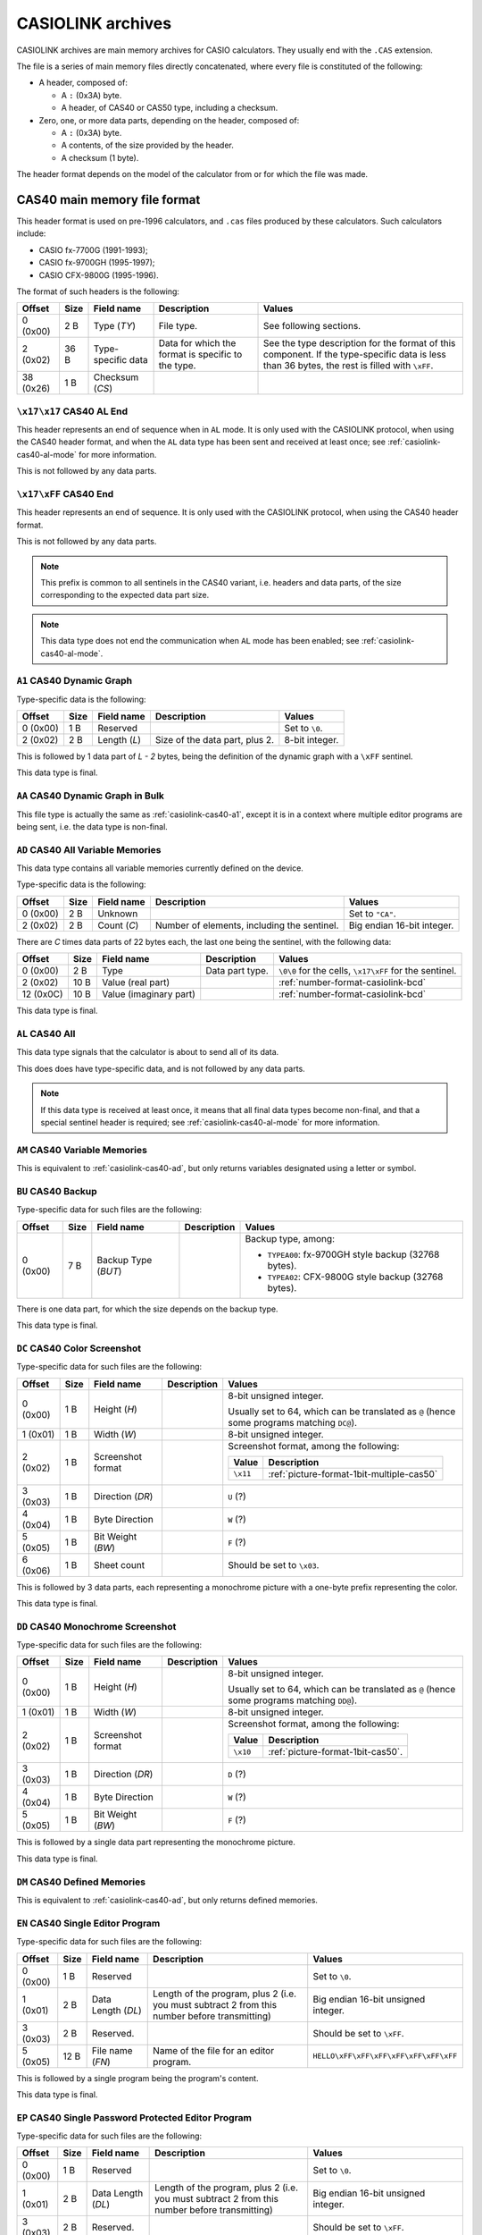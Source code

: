 .. _file-format-casiolink:

CASIOLINK archives
==================

CASIOLINK archives are main memory archives for CASIO calculators. They usually
end with the ``.CAS`` extension.

The file is a series of main memory files directly concatenated, where every
file is constituted of the following:

* A header, composed of:

  * A ``:`` (0x3A) byte.
  * A header, of CAS40 or CAS50 type, including a checksum.
* Zero, one, or more data parts, depending on the header, composed of:

  * A ``:`` (0x3A) byte.
  * A contents, of the size provided by the header.
  * A checksum (1 byte).

The header format depends on the model of the calculator from or for which
the file was made.

.. _casiolink-cas40:

CAS40 main memory file format
-----------------------------

This header format is used on pre-1996 calculators, and ``.cas`` files produced
by these calculators. Such calculators include:

* CASIO fx-7700G (1991-1993);
* CASIO fx-9700GH (1995-1997);
* CASIO CFX-9800G (1995-1996).

The format of such headers is the following:

.. list-table::
    :header-rows: 1

    * - Offset
      - Size
      - Field name
      - Description
      - Values
    * - 0 (0x00)
      - 2 B
      - Type (*TY*)
      - File type.
      - See following sections.
    * - 2 (0x02)
      - 36 B
      - Type-specific data
      - Data for which the format is specific to the type.
      - See the type description for the format of this component.
        If the type-specific data is less than 36 bytes, the rest is filled
        with ``\xFF``.
    * - 38 (0x26)
      - 1 B
      - Checksum (*CS*)
      -
      -

.. _casiolink-cas40-al-end:

``\x17\x17`` CAS40 AL End
~~~~~~~~~~~~~~~~~~~~~~~~~

This header represents an end of sequence when in ``AL`` mode. It is only
used with the CASIOLINK protocol, when using the CAS40 header format, and
when the ``AL`` data type has been sent and received at least once;
see :ref:`casiolink-cas40-al-mode` for more information.

This is not followed by any data parts.

.. _casiolink-cas40-end:

``\x17\xFF`` CAS40 End
~~~~~~~~~~~~~~~~~~~~~~

This header represents an end of sequence. It is only used with the CASIOLINK
protocol, when using the CAS40 header format.

This is not followed by any data parts.

.. note::

    This prefix is common to all sentinels in the CAS40 variant, i.e.
    headers and data parts, of the size corresponding to the expected
    data part size.

.. note::

    This data type does not end the communication when ``AL`` mode has been
    enabled; see :ref:`casiolink-cas40-al-mode`.

.. _casiolink-cas40-a1:

``A1`` CAS40 Dynamic Graph
~~~~~~~~~~~~~~~~~~~~~~~~~~

Type-specific data is the following:

.. list-table::
    :header-rows: 1

    * - Offset
      - Size
      - Field name
      - Description
      - Values
    * - 0 (0x00)
      - 1 B
      - Reserved
      -
      - Set to ``\0``.
    * - 2 (0x02)
      - 2 B
      - Length (*L*)
      - Size of the data part, plus 2.
      - 8-bit integer.

This is followed by 1 data part of *L - 2* bytes, being the definition of the
dynamic graph with a ``\xFF`` sentinel.

This data type is final.

.. _casiolink-cas40-aa:

``AA`` CAS40 Dynamic Graph in Bulk
~~~~~~~~~~~~~~~~~~~~~~~~~~~~~~~~~~

This file type is actually the same as :ref:`casiolink-cas40-a1`, except
it is in a context where multiple editor programs are being sent, i.e.
the data type is non-final.

.. _casiolink-cas40-ad:

``AD`` CAS40 All Variable Memories
~~~~~~~~~~~~~~~~~~~~~~~~~~~~~~~~~~

This data type contains all variable memories currently defined on the
device.

Type-specific data is the following:

.. list-table::
    :header-rows: 1

    * - Offset
      - Size
      - Field name
      - Description
      - Values
    * - 0 (0x00)
      - 2 B
      - Unknown
      -
      - Set to ``"CA"``.
    * - 2 (0x02)
      - 2 B
      - Count (*C*)
      - Number of elements, including the sentinel.
      - Big endian 16-bit integer.

There are *C* times data parts of 22 bytes each, the last one being
the sentinel, with the following data:

.. list-table::
    :header-rows: 1

    * - Offset
      - Size
      - Field name
      - Description
      - Values
    * - 0 (0x00)
      - 2 B
      - Type
      - Data part type.
      - ``\0\0`` for the cells, ``\x17\xFF`` for the sentinel.
    * - 2 (0x02)
      - 10 B
      - Value (real part)
      -
      - :ref:`number-format-casiolink-bcd`
    * - 12 (0x0C)
      - 10 B
      - Value (imaginary part)
      -
      - :ref:`number-format-casiolink-bcd`

This data type is final.

.. _casiolink-cas40-al:

``AL`` CAS40 All
~~~~~~~~~~~~~~~~

This data type signals that the calculator is about to send all of its data.

This does does have type-specific data, and is not followed by any data parts.

.. note::

    If this data type is received at least once, it means that all final
    data types become non-final, and that a special sentinel header is
    required; see :ref:`casiolink-cas40-al-mode` for more information.

.. _casiolink-cas40-am:

``AM`` CAS40 Variable Memories
~~~~~~~~~~~~~~~~~~~~~~~~~~~~~~

This is equivalent to :ref:`casiolink-cas40-ad`, but only returns variables
designated using a letter or symbol.

.. _casiolink-cas40-bu:

``BU`` CAS40 Backup
~~~~~~~~~~~~~~~~~~~

Type-specific data for such files are the following:

.. list-table::
    :header-rows: 1

    * - Offset
      - Size
      - Field name
      - Description
      - Values
    * - 0 (0x00)
      - 7 B
      - Backup Type (*BUT*)
      -
      - Backup type, among:

        * ``TYPEA00``: fx-9700GH style backup (32768 bytes).
        * ``TYPEA02``: CFX-9800G style backup (32768 bytes).

There is one data part, for which the size depends on the backup type.

This data type is final.

.. _casiolink-cas40-dc:

``DC`` CAS40 Color Screenshot
~~~~~~~~~~~~~~~~~~~~~~~~~~~~~

Type-specific data for such files are the following:

.. list-table::
    :header-rows: 1

    * - Offset
      - Size
      - Field name
      - Description
      - Values
    * - 0 (0x00)
      - 1 B
      - Height (*H*)
      -
      - 8-bit unsigned integer.

        Usually set to 64, which can be translated as ``@`` (hence some
        programs matching ``DC@``).
    * - 1 (0x01)
      - 1 B
      - Width (*W*)
      -
      - 8-bit unsigned integer.
    * - 2 (0x02)
      - 1 B
      - Screenshot format
      -
      - Screenshot format, among the following:

        .. list-table::
            :header-rows: 1

            * - Value
              - Description
            * - ``\x11``
              - :ref:`picture-format-1bit-multiple-cas50`
    * - 3 (0x03)
      - 1 B
      - Direction (*DR*)
      -
      - ``U`` (?)
    * - 4 (0x04)
      - 1 B
      - Byte Direction
      -
      - ``W`` (?)
    * - 5 (0x05)
      - 1 B
      - Bit Weight (*BW*)
      -
      - ``F`` (?)
    * - 6 (0x06)
      - 1 B
      - Sheet count
      -
      - Should be set to ``\x03``.

.. todo:: Document the role of the different fields here!

This is followed by 3 data parts, each representing a monochrome picture with
a one-byte prefix representing the color.

This data type is final.

.. _casiolink-cas40-dd:

``DD`` CAS40 Monochrome Screenshot
~~~~~~~~~~~~~~~~~~~~~~~~~~~~~~~~~~

Type-specific data for such files are the following:

.. list-table::
    :header-rows: 1

    * - Offset
      - Size
      - Field name
      - Description
      - Values
    * - 0 (0x00)
      - 1 B
      - Height (*H*)
      -
      - 8-bit unsigned integer.

        Usually set to 64, which can be translated as ``@`` (hence some
        programs matching ``DD@``).
    * - 1 (0x01)
      - 1 B
      - Width (*W*)
      -
      - 8-bit unsigned integer.
    * - 2 (0x02)
      - 1 B
      - Screenshot format
      -
      - Screenshot format, among the following:

        .. list-table::
            :header-rows: 1

            * - Value
              - Description
            * - ``\x10``
              - :ref:`picture-format-1bit-cas50`.
    * - 3 (0x03)
      - 1 B
      - Direction (*DR*)
      -
      - ``D`` (?)
    * - 4 (0x04)
      - 1 B
      - Byte Direction
      -
      - ``W`` (?)
    * - 5 (0x05)
      - 1 B
      - Bit Weight (*BW*)
      -
      - ``F`` (?)

.. todo:: Document the role of the different fields here!

This is followed by a single data part representing the monochrome picture.

This data type is final.

.. _casiolink-cas40-dm:

``DM`` CAS40 Defined Memories
~~~~~~~~~~~~~~~~~~~~~~~~~~~~~

This is equivalent to :ref:`casiolink-cas40-ad`, but only returns defined
memories.

.. _casiolink-cas40-en:

``EN`` CAS40 Single Editor Program
~~~~~~~~~~~~~~~~~~~~~~~~~~~~~~~~~~

Type-specific data for such files are the following:

.. list-table::
    :header-rows: 1

    * - Offset
      - Size
      - Field name
      - Description
      - Values
    * - 0 (0x00)
      - 1 B
      - Reserved
      -
      - Set to ``\0``.
    * - 1 (0x01)
      - 2 B
      - Data Length (*DL*)
      - Length of the program, plus 2 (i.e. you must subtract 2 from this
        number before transmitting)
      - Big endian 16-bit unsigned integer.
    * - 3 (0x03)
      - 2 B
      - Reserved.
      -
      - Should be set to ``\xFF``.
    * - 5 (0x05)
      - 12 B
      - File name (*FN*)
      - Name of the file for an editor program.
      - ``HELLO\xFF\xFF\xFF\xFF\xFF\xFF\xFF``

This is followed by a single program being the program's content.

This data type is final.

.. _casiolink-cas40-ep:

``EP`` CAS40 Single Password Protected Editor Program
~~~~~~~~~~~~~~~~~~~~~~~~~~~~~~~~~~~~~~~~~~~~~~~~~~~~~

Type-specific data for such files are the following:

.. list-table::
    :header-rows: 1

    * - Offset
      - Size
      - Field name
      - Description
      - Values
    * - 0 (0x00)
      - 1 B
      - Reserved
      -
      - Set to ``\0``.
    * - 1 (0x01)
      - 2 B
      - Data Length (*DL*)
      - Length of the program, plus 2 (i.e. you must subtract 2 from this
        number before transmitting)
      - Big endian 16-bit unsigned integer.
    * - 3 (0x03)
      - 2 B
      - Reserved.
      -
      - Should be set to ``\xFF``.
    * - 5 (0x05)
      - 12 B
      - File name (*FN*)
      - Name of the file for an editor program.
      - ``HELLO\xFF\xFF\xFF\xFF\xFF\xFF\xFF``
    * - 17 (0x11)
      - 12 B
      - File password (*FP*)
      - Password of the file for an editor program.
      - ``WORLD\xFF\xFF\xFF\xFF\xFF\xFF\xFF``

This is followed by a single program being the program's content.

This data type is final.

.. _casiolink-cas40-f1:

``F1`` CAS40 Single Function
~~~~~~~~~~~~~~~~~~~~~~~~~~~~

Type-specific data is the following:

.. list-table::
    :header-rows: 1

    * - Offset
      - Size
      - Field name
      - Description
      - Values
    * - 0 (0x00)
      - 1 B
      - Reserved
      -
      - Set to ``\0``.
    * - 1 (0x01)
      - 2 B
      - Data Length (*DL*)
      - Length of the program, plus 2 (i.e. you must subtract 2 from this
        number before transmitting)
      - Big endian 16-bit unsigned integer.
    * - 3 (0x03)
      - 2 B
      - Reserved.
      -
      - Should be set to ``\0``.

This is followed by a single data part being the program's content.

This data type is final.

.. _casiolink-cas40-f6:

``F6`` CAS40 Multiple Functions
~~~~~~~~~~~~~~~~~~~~~~~~~~~~~~~

Type-specific data is the following:

.. list-table::
    :header-rows: 1

    * - Offset
      - Size
      - Field name
      - Description
      - Values
    * - 0 (0x00)
      - 1 B
      - Reserved
      -
      - Set to ``\0``.
    * - 1 (0x01)
      - 2 B
      - Data Length (*DL*)
      - Length of the program, plus 2 (i.e. you must subtract 2 from this
        number before transmitting)
      - Big endian 16-bit unsigned integer.
    * - 3 (0x03)
      - 2 B
      - Reserved.
      -
      - Should be set to ``\0``.
    * - 5 (0x05)
      - 2 B
      - Function 1 Length (*FL1*)
      -
      - Big endian 16-bit length of the function 1 definition.
    * - 7 (0x07)
      - 2 B
      - Function 2 Length (*FL2*)
      -
      - Big endian 16-bit length of the function 2 definition.
    * - 9 (0x09)
      - 2 B
      - Function 3 Length (*FL3*)
      -
      - Big endian 16-bit length of the function 3 definition.
    * - 11 (0x0B)
      - 2 B
      - Function 4 Length (*FL4*)
      -
      - Big endian 16-bit length of the function 4 definition.
    * - 13 (0x0D)
      - 2 B
      - Function 5 Length (*FL5*)
      -
      - Big endian 16-bit length of the function 5 definition.
    * - 15 (0x0F)
      - 2 B
      - Function 6 Length (*FL6*)
      -
      - Big endian 16-bit length of the function 6 definition.

This is followed by a single data part with the contents of all of the
functions.

This data type is final.

.. _casiolink-cas40-fn:

``FN`` CAS40 Single Editor Program in Bulk
~~~~~~~~~~~~~~~~~~~~~~~~~~~~~~~~~~~~~~~~~~

This file type is actually the same as :ref:`casiolink-cas40-en`, except
it is in a context where multiple editor programs are being sent, i.e.
the data is non-final.

.. _casiolink-cas40-fp:

``FP`` CAS40 Single Password Protected Editor Program in Bulk
~~~~~~~~~~~~~~~~~~~~~~~~~~~~~~~~~~~~~~~~~~~~~~~~~~~~~~~~~~~~~

This file type is actually the same as :ref:`casiolink-cas40-ep`, except
it is in a context where multiple editor programs are being sent, i.e.
the data is non-final.

.. _casiolink-cas40-g1:

``G1`` CAS40 Graph Function
~~~~~~~~~~~~~~~~~~~~~~~~~~~

Type-specific data is the following:

.. list-table::
    :header-rows: 1

    * - Offset
      - Size
      - Field name
      - Description
      - Values
    * - 0 (0x00)
      - 1 B
      - Reserved
      -
      - Set to ``\0``.
    * - 1 (0x01)
      - 2 B
      - Length (*L*)
      - Length of the contents, plus two.
      - Big-endian 16-bit integer.
    * - 3 (0x03)
      - 2 B
      - Unknown
      -
      - Set to ``\0`` by default.
    * - 5 (0x05)
      - 2 B
      - Type (*T*)
      -
      - Big-endian 16-bit integer, for which the values are:

        .. list-table::
            :header-rows: 1

            * - Value
              - Description
            * - ``0x0000``
              - Unset
            * - ``0x0100``
              - Rect (``Y=...X``)
            * - ``0x0102``
              - Pol (``r=...θ``), with optional ``0xF6`` (``,``) separator.
            * - ``0x0103``
              - Parm (``Xt=...T``)
            * - ``0x0104``
              - Ineq (``Y>...X``)
            * - ``0x0105``
              - Ineq (``Y<...X``)
            * - ``0x0106``
              - Ineq (``Y≥...X``)
            * - ``0x0107``
              - Ineq (``Y≤...X``)

There is exactly 1 data part of *L* - 2 bytes, containing the source of
the Graph Function.

This data type is final.

.. _casiolink-cas40-ga:

``GA`` CAS40 Graph Function in Bulk
~~~~~~~~~~~~~~~~~~~~~~~~~~~~~~~~~~~

This file type is actually the same as :ref:`casiolink-cas40-g1`, except
it is in a context where multiple graph functions are being sent, i.e.
the data is non-final.

.. _casiolink-cas40-gf:

``GF`` CAS40 Factor
~~~~~~~~~~~~~~~~~~~

Type-specific data is the following:

.. list-table::
    :header-rows: 1

    * - Offset
      - Size
      - Field name
      - Description
      - Values
    * - 0 (0x00)
      - 2 B
      - Unknown
      -
      - Set to ``"RA"``.
    * - 2 (0x02)
      - 2 B
      - Unknown
      -
      - Set to ``\x00\x02``.

There is exactly 1 data part of 22 bytes, of the following format:

.. list-table::
    :header-rows: 1

    * - Offset
      - Size
      - Field name
      - Description
      - Values
    * - 0 (0x00)
      - 2 B
      - Reserved
      -
      - Set to ``\0``.
    * - 2 (0x02)
      - 10 B
      - Xfact
      -
      - :ref:`number-format-casiolink-bcd`
    * - 12 (0x0C)
      - 10 B
      - Yfact
      -
      - :ref:`number-format-casiolink-bcd`

This data type is final.

.. _casiolink-cas40-gr:

``GR`` CAS40 Range
~~~~~~~~~~~~~~~~~~

Type-specific data is the following:

.. list-table::
    :header-rows: 1

    * - Offset
      - Size
      - Field name
      - Description
      - Values
    * - 0 (0x00)
      - 2 B
      - Unknown
      -
      - Set to ``"RA"``.
    * - 2 (0x02)
      - 2 B
      - Unknown
      -
      - Set to ``\x00\x09``.

There is exactly 1 data part of 92 bytes, of the following format:

.. list-table::
    :header-rows: 1

    * - Offset
      - Size
      - Field name
      - Description
      - Values
    * - 0 (0x00)
      - 2 B
      - Reserved
      -
      - Set to ``\0``.
    * - 2 (0x02)
      - 10 B
      - Xmin
      -
      - :ref:`number-format-casiolink-bcd`
    * - 12 (0x0C)
      - 10 B
      - Xmax
      -
      - :ref:`number-format-casiolink-bcd`
    * - 22 (0x16)
      - 10 B
      - Xscale
      -
      - :ref:`number-format-casiolink-bcd`
    * - 32 (0x20)
      - 10 B
      - Ymin
      -
      - :ref:`number-format-casiolink-bcd`
    * - 42 (0x2A)
      - 10 B
      - Ymax
      -
      - :ref:`number-format-casiolink-bcd`
    * - 52 (0x34)
      - 10 B
      - Yscale
      -
      - :ref:`number-format-casiolink-bcd`
    * - 62 (0x3E)
      - 10 B
      - Tmin, θmin
      -
      - :ref:`number-format-casiolink-bcd`
    * - 72 (0x48)
      - 10 B
      - Tmax, θmax
      -
      - :ref:`number-format-casiolink-bcd`
    * - 82 (0x52)
      - 10 B
      - Tpitch, θpitch
      -
      - :ref:`number-format-casiolink-bcd`

This data type is final.

.. _casiolink-cas40-gt:

``GT`` CAS40 Function Table
~~~~~~~~~~~~~~~~~~~~~~~~~~~

Type-specific data is the following:

.. list-table::
    :header-rows: 1

    * - Offset
      - Size
      - Field name
      - Description
      - Values
    * - 0 (0x00)
      - 2 B
      - Reserved
      -
      - Set to ``"RA"``.
    * - 2 (0x02)
      - 2 B
      - Length (*L*)
      - Length of the function definition, plus two.
      - Big endian 16-bit integer.
    * - 4 (0x04)
      - 2 B
      - Count (*C*)
      -
      - Big endian 16-bit integer.
    * - 6 (0x06)
      - 2 B
      - Unknown
      -
      - Set to ``\0\0``.

There is *C* + 2 data parts, where:

* The first data part is the source function from which the table is
  computed, which is *L - 2* bytes long and includes a sentinel (``\xFF``).
* The second data part are the table properties, which are 32 bytes long.
  They have the following format:

  .. list-table::
      :header-rows: 1

      * - Offset
        - Size
        - Field name
        - Description
        - Values
      * - 0 (0x00)
        - 2 B
        - Reserved
        -
        - Set to ``\0\0``.
      * - 2 (0x02)
        - 10 B
        - Start
        -
        - :ref:`number-format-casiolink-bcd`
      * - 12 (0x0C)
        - 10 B
        - End
        -
        - :ref:`number-format-casiolink-bcd`
      * - 22 (0x16)
        - 10 B
        - Pitch
        -
        - :ref:`number-format-casiolink-bcd`

* The next *C* data parts are the cells, which are 22 bytes long.
  They have the following format:

  .. list-table::
      :header-rows: 1

      * - Offset
        - Size
        - Field name
        - Description
        - Values
      * - 0 (0x00)
        - 2 B
        - Reserved
        -
        - Set to ``\0\0``.
      * - 2 (0x02)
        - 10 B
        - X
        -
        - :ref:`number-format-casiolink-bcd`
      * - 12 (0x0C)
        - 10 B
        - Y
        -
        - :ref:`number-format-casiolink-bcd`

This data type is final.

.. _casiolink-cas40-m1:

``M1`` CAS40 Single Matrix
~~~~~~~~~~~~~~~~~~~~~~~~~~

Type-specific data is the following:

.. list-table::
    :header-rows: 1

    * - Offset
      - Size
      - Field name
      - Description
      - Values
    * - 0 (0x00)
      - 2 B
      - Reserved
      -
      - Set to ``"RA"``.
    * - 2 (0x02)
      - 1 B
      - Width (*W*)
      -
      - Width of the matrix.
    * - 3 (0x03)
      - 1 B
      - Height (*H*)
      -
      - Height of the matrix.

There are *W* times *H* + 1 data parts of 14 bytes each, the last one being
the sentinel, with the following data:

.. list-table::
    :header-rows: 1

    * - Offset
      - Size
      - Field name
      - Description
      - Values
    * - 0 (0x00)
      - 2 B
      - Type
      - Data part type.
      - ``\0\0`` for the cells, ``\x17\xFF`` for the sentinel.
    * - 2 (0x02)
      - 1 B
      - X coordinate (*X*)
      - Horizontal coordinate of the cell, starting at 1.
      - 8-bit integer.
    * - 3 (0x03)
      - 1 B
      - Y coordinate (*Y*)
      - Vertical coordinate of the cell, starting at 1.
      - 8-bit integer.
    * - 4 (0x04)
      - 10 B
      - Value (*V*)
      - Value contained by the cell.
      - :ref:`number-format-casiolink-bcd`

This data type is final.

.. _casiolink-cas40-ma:

``MA`` CAS40 Single Matrix in Bulk
~~~~~~~~~~~~~~~~~~~~~~~~~~~~~~~~~~

Equivalent to :ref:`casiolink-cas40-m1`, except:

* There are *W* times *H* data parts instead of *W* times *H*, as the
  sentinel is not present;
* The data type is not final.

.. _casiolink-cas40-p1:

``P1`` CAS40 Single Numbered Program
~~~~~~~~~~~~~~~~~~~~~~~~~~~~~~~~~~~~

Type-specific data for such files are the following:

.. list-table::
    :header-rows: 1

    * - Offset
      - Size
      - Field name
      - Description
      - Values
    * - 0 (0x00)
      - 1 B
      - Reserved.
      -
      - Should be set to ``\0``.
    * - 1 (0x01)
      - 2 B
      - Data Length (*DL*)
      - Length of the program, plus 2 (i.e. you must subtract 2 from this
        number before transmitting)
      - Big endian 16-bit unsigned integer.
    * - 3 (0x03)
      - 1 B
      - Program Type (*PT*)
      - Type of the program.
      - One of the following:

        .. list-table::
            :header-rows: 1

            * - Value
              - Type
            * - ``0x02``
              - Store-Stats Data
            * - ``0x04``
              - Matrix
            * - ``0x10``
              - Standard Deviation
            * - ``0x20``
              - Linear Regression
            * - ``0x40``
              - Base-n
            * - ``0x80``
              - Draw stats graph
    * - 4 (0x04)
      - 1 B
      - Reserved.
      -
      - Should be set to ``\0``.

This is followed by a single data part containing the program's content.

This data type is final.

.. _casiolink-cas40-pd:

``PD`` CAS40 Polynomial Equation
~~~~~~~~~~~~~~~~~~~~~~~~~~~~~~~~

Type-specific data is the following:

.. list-table::
    :header-rows: 1

    * - Offset
      - Size
      - Field name
      - Description
      - Values
    * - 0 (0x00)
      - 2 B
      - Reserved
      -
      - Set to ``"RA"``.
    * - 2 (0x02)
      - 2 B
      - Degree (*D*)
      -
      - Big endian 16-bit integer.

The contents depends on the degree (*D*) field:

* For degree 2, there is 1 data part which is 32 bytes long, and contains the
  components of the ``ax²+bx+c=0`` equation, in the following format:

  .. list-table::
      :header-rows: 1

      * - Offset
        - Size
        - Field name
        - Description
        - Values
      * - 0 (0x00)
        - 2 B
        - Reserved
        -
        - Set to ``\0\0``
      * - 2 (0x02)
        - 10 B
        - a
        -
        - :ref:`number-format-casiolink-bcd`
      * - 12 (0x0C)
        - 10 B
        - b
        -
        - :ref:`number-format-casiolink-bcd`
      * - 22 (0x16)
        - 10 B
        - c
        -
        - :ref:`number-format-casiolink-bcd`

* For degree 3, there is 1 data part which is 42 bytes long, and contains the
  components of the ``ax³+bx²+cx+d=0`` equation, in the following format:

  .. list-table::
      :header-rows: 1

      * - Offset
        - Size
        - Field name
        - Description
        - Values
      * - 0 (0x00)
        - 2 B
        - Reserved
        -
        - Set to ``\0\0``
      * - 2 (0x02)
        - 10 B
        - a
        -
        - :ref:`number-format-casiolink-bcd`
      * - 12 (0x0C)
        - 10 B
        - b
        -
        - :ref:`number-format-casiolink-bcd`
      * - 22 (0x16)
        - 10 B
        - c
        -
        - :ref:`number-format-casiolink-bcd`
      * - 32 (0x20)
        - 10 B
        - d
        -
        - :ref:`number-format-casiolink-bcd`

This data type is final.

.. _casiolink-cas40-pz:

``PZ`` CAS40 Multiple Numbered Programs
~~~~~~~~~~~~~~~~~~~~~~~~~~~~~~~~~~~~~~~

This file contains all 38 numbered programs from the program.

Type-specific data for such files are the following:

.. list-table::
    :header-rows: 1

    * - Offset
      - Size
      - Field name
      - Description
      - Values
    * - 0 (0x00)
      - 1 B
      - Reserved.
      -
      - Should be set to ``\0``.
    * - 1 (0x01)
      - 2 B
      - Data Length (*DL*)
      - Total data length for all programs, plus 2 (i.e. you must subtract 2
        from this number before transmitting)
      - Big endian 16-bit unsigned integer.
    * - 3 (0x03)
      - 2 B
      - Reserved.
      -
      - Should be set to ``\0``.

This is followed by 2 data parts:

* A part of 190 bytes, used to include 38 times the type-specific data from
  ``P1`` (for 38 programs).
* A part containing data for all 38 programs concatenated, for which the
  length is equal to *DL* - 2.

See :ref:`casiolink-cas40-p1` for more information.

This data type is final.

.. _casiolink-cas40-rt:

``RT`` CAS40 Recursion Table
~~~~~~~~~~~~~~~~~~~~~~~~~~~~

Type-specific data is the following:

.. list-table::
    :header-rows: 1

    * - Offset
      - Size
      - Field name
      - Description
      - Values
    * - 0 (0x00)
      - 2 B
      - Reserved
      -
      - Set to ``"RA"``.
    * - 2 (0x02)
      - 2 B
      - Length (*L*)
      - Length of the function definition, plus two.
      - Big endian 16-bit integer.
    * - 4 (0x04)
      - 2 B
      - Count (*C*)
      -
      - Big endian 16-bit integer.
    * - 6 (0x06)
      - 2 B
      - Unknown
      -
      - Set to ``\0\0``.

There is *C* + 2 data parts, where:

* The first data part is the source function from which the table is
  computed, which is *L - 2* bytes long and includes a sentinel (``\xFF``).
* The second data part are the table properties, which are 22 bytes long.
  They have the following format:

  .. list-table::
      :header-rows: 1

      * - Offset
        - Size
        - Field name
        - Description
        - Values
      * - 0 (0x00)
        - 2 B
        - Reserved
        -
        - Set to ``\0\0``.
      * - 2 (0x02)
        - 10 B
        - nStart
        -
        - :ref:`number-format-casiolink-bcd`
      * - 12 (0x0C)
        - 10 B
        - nEnd
        -
        - :ref:`number-format-casiolink-bcd`

* The next *C* data parts are the cells, which are 32 bytes long.
  They have the following format:

  .. list-table::
      :header-rows: 1

      * - Offset
        - Size
        - Field name
        - Description
        - Values
      * - 0 (0x00)
        - 2 B
        - Reserved
        -
        - Set to ``\0\0``.
      * - 2 (0x02)
        - 10 B
        - n
        -
        - :ref:`number-format-casiolink-bcd`
      * - 12 (0x0C)
        - 10 B
        - an
        -
        - :ref:`number-format-casiolink-bcd`
      * - 22 (0x16)
        - 10 B
        - Σan
        -
        - :ref:`number-format-casiolink-bcd`

This data type is final.

.. _casiolink-cas40-sd:

``SD`` CAS40 Simultaneous Equations
~~~~~~~~~~~~~~~~~~~~~~~~~~~~~~~~~~~

Type-specific data is the following:

.. list-table::
    :header-rows: 1

    * - Offset
      - Size
      - Field name
      - Description
      - Values
    * - 0 (0x00)
      - 2 B
      - Reserved
      -
      - Set to ``"RA"``.
    * - 2 (0x02)
      - 1 B
      - Width (*W*)
      -
      - 8-bit integer.
    * - 3 (0x03)
      - 1 B
      - Height (*H*)
      -
      - 8-bit integer.

There is *W* * *H* + 1 data parts, each 14 bytes long, of the following format:

.. list-table::
    :header-rows: 1

    * - Offset
      - Size
      - Field name
      - Description
      - Values
    * - 0 (0x00)
      - 2 B
      - Type
      - Data part type.
      - ``\0\0`` for the cells, ``\x17\xFF`` for the sentinel.
    * - 2 (0x02)
      - 1 B
      - X
      - Horizontal coordinate in the matrix, starting from 1.
      - 8-bit integer.
    * - 3 (0x03)
      - 1 B
      - Y
      - Vertical coordinate in the matrix, starting from 1.
      - 8-bit integer.
    * - 4 (0x02)
      - 10 B
      - Value for the cell.
      -
      - :ref:`number-format-casiolink-bcd`

This data type is final.

.. _casiolink-cas40-sr:

``SR`` CAS40 Paired Variable Data
~~~~~~~~~~~~~~~~~~~~~~~~~~~~~~~~~

Type-specific data is the following:

.. list-table::
    :header-rows: 1

    * - Offset
      - Size
      - Field name
      - Description
      - Values
    * - 0 (0x00)
      - 2 B
      - Reserved
      -
      - Set to ``"RA"``.
    * - 2 (0x02)
      - 2 B
      - Count (*C*)
      - Number of elements, including the sentinel.
      - Big endian 16-bit integer.

There are *C* times data parts of 32 bytes each, the last one being
the sentinel, with the following data:

.. list-table::
    :header-rows: 1

    * - Offset
      - Size
      - Field name
      - Description
      - Values
    * - 0 (0x00)
      - 2 B
      - Type
      - Data part type.
      - ``\0\0`` for the cells, ``\x17\xFF`` for the sentinel.
    * - 2 (0x02)
      - 10 B
      - X value
      -
      - :ref:`number-format-casiolink-bcd`
    * - 12 (0x0C)
      - 10 B
      - Y value
      -
      - :ref:`number-format-casiolink-bcd`
    * - 22 (0x16)
      - 10 B
      - f value
      -
      - :ref:`number-format-casiolink-bcd`

This data type is final.

.. _casiolink-cas40-ss:

``SS`` CAS40 Single Variable Data
~~~~~~~~~~~~~~~~~~~~~~~~~~~~~~~~~

Type-specific data is the following:

.. list-table::
    :header-rows: 1

    * - Offset
      - Size
      - Field name
      - Description
      - Values
    * - 0 (0x00)
      - 2 B
      - Reserved
      -
      - Set to ``"RA"``.
    * - 2 (0x02)
      - 2 B
      - Count (*C*)
      - Number of elements, including the sentinel.
      - Big endian 16-bit integer.

There are *C* + 1 data parts of 22 bytes each, the last one being
the sentinel, with the following data:

.. list-table::
    :header-rows: 1

    * - Offset
      - Size
      - Field name
      - Description
      - Values
    * - 0 (0x00)
      - 2 B
      - Type
      - Data part type.
      - ``\0\0`` for the cells, ``\x17\xFF`` for the sentinel.
    * - 2 (0x02)
      - 10 B
      - X value
      -
      - :ref:`number-format-casiolink-bcd`
    * - 12 (0x0C)
      - 10 B
      - f value
      -
      - :ref:`number-format-casiolink-bcd`

This data type is final.

.. _casiolink-cas50:

CAS50 main memory file format
-----------------------------

This header format is used on post-1996 calculators up until 2004, excluding
the AlgebraFX and compatible, and ``.cas`` files produced by these calculators.
Such calculators include:

* CASIO CFX-9850G (1996-1998);
* CASIO CFX-9950G (1996-1998);
* CASIO fx-9750G (1997-1999).

The format of such headers is the following:

.. list-table::
    :header-rows: 1

    * - Offset
      - Size
      - Field name
      - Description
      - Values
    * - 0 (0x00)
      - 4 B
      - Format (*FMT*)
      - Format of the following data packets.
      -
    * - 4 (0x04)
      - 44 B
      - Format-specific data
      -
      - See the type description for the format of this component.
        If the type-specific data is less than 44 bytes, the rest is filled
        with ``\xFF``.
    * - 48 (0x30)
      - 1 B
      - Checksum (*CS*)
      -
      - ``\x12``

.. _casiolink-cas50-end:

``END\xFF`` CAS50 End
~~~~~~~~~~~~~~~~~~~~~

This header represents an end of sequence. It is only used with the CASIOLINK
protocol, when using the CAS50 header format.

This is not followed by any data parts.

.. _casiolink-cas50-fnc:

``FNC\0`` CAS50 Function
~~~~~~~~~~~~~~~~~~~~~~~~

.. todo:: Describe this.

.. _casiolink-cas50-img:

``IMG\0`` CAS50 Image
~~~~~~~~~~~~~~~~~~~~~

.. todo:: Describe this more.

.. _casiolink-cas50-mem:

``MEM\0`` CAS50 Memory Dump
~~~~~~~~~~~~~~~~~~~~~~~~~~~

Such packets carry over a memory dump.

Format-specific data for this format is the following:

.. list-table::
    :header-rows: 1

    * - Offset
      - Size
      - Field name
      - Description
      - Values
    * - 0 (0x00)
      - 2 B
      - Data Type (*DT*)
      - Data type, presenting the nature of the data depending on the format.
      - ``PG``
    * - 2 (0x02)
      - 4 B
      - Size (*S*)
      - Size of the data accompanying the header.
      - Big endian 16-bit unsigned integer.

Known data types for this format are:

.. list-table::
    :header-rows: 1

    * - Data Type (*DT*)
      - Description
    * - ``BU``
      - Backup.

.. todo:: Describe this more. Notably, there is more to the header!

.. _casiolink-cas50-req:

``REQ\0`` CAS50 Request
~~~~~~~~~~~~~~~~~~~~~~~

.. todo:: Describe this.

.. _casiolink-cas50-txt:

``TXT\0`` CAS50 Textual File
~~~~~~~~~~~~~~~~~~~~~~~~~~~~

Such packets carry over a main memory textual file.

Format-specific data for this format is the following:

.. list-table::
    :header-rows: 1

    * - Offset
      - Size
      - Field name
      - Description
      - Values
    * - 0 (0x00)
      - 2 B
      - Data Type (*DT*)
      - Data type, presenting the nature of the data depending on the format.
      - ``PG``
    * - 2 (0x02)
      - 4 B
      - Size (*S*)
      - Size of the data accompanying the header (big endian).

        For most data, this is either set to 0 if there are no data part, or
        the size of the data part plus 2 otherwise. However, some types
        override this behaviour to use it elsewhere.
      - ``\0\0\0\xFF``
    * - 6 (0x06)
      - 8 B
      - File Name (*FN*)
      - Name of the file, with unset bytes being set to ``\xFF``.
      - ``HELLO\xFF\xFF\xFF``
    * - 14 (0x0E)
      - 8 B
      - Reserved
      -
      - Set to ``\xFF``
    * - 22 (0x16)
      - 8 B
      - File Password (*FP*)
      - Password of the file, with unset bytes being set to ``\xFF``.
      - ``WORLD\xFF\xFF\xFF``
    * - 30 (0x1E)
      - 2 B
      - Option 1.
      - ``BN`` for Base programs, ``NL`` otherwise.
      - ``BN``
    * - 32 (0x20)
      - 2 B
      - Option 2
      -
      - Set to ``\xFF``
    * - 34 (0x22)
      - 2 B
      - Option 3
      -
      - Set to ``\xFF``
    * - 36 (0x24)
      - 2 B
      - Option 4
      -
      - Set to ``\xFF``

Known data types for this format are the following:

.. list-table::
    :header-rows: 1

    * - Data Type (*DT*)
      - Description
    * - ``PG``
      - Program.

.. _casiolink-cas50-val:

``VAL\0`` CAS50 Value
~~~~~~~~~~~~~~~~~~~~~

Such packets carry over one or more values.

Format-specific data for this format is the following:

.. list-table::
    :header-rows: 1

    * - Offset
      - Size
      - Field name
      - Description
      - Values
    * - 0 (0x00)
      - 2 B
      - Data Type (*DT*)
      - Data type, presenting the nature of the data depending on the format.
      - ``PG``
    * - 2 (0x02)
      - 2 B
      - Height (*H*)
      -
      - Big endian 16-bit unsigned integer.
    * - 4 (0x04)
      - 2 B
      - Width (*W*)
      - Width of the array. Set to 0 for lists (i.e. only width is used).
      - Big endian 16-bit unsigned integer.
    * - 6 (0x06)
      - 8 B
      - Reserved
      -
      - Set to ``\xFF``.
    * - 14 (0x0E)
      - 8 B
      - Unknown
      -
      - ``VariableR\x0A``

Known data types for this format are the following:

.. list-table::
    :header-rows: 1

    * - Data Type (*DT*)
      - Description
    * - ``MT``
      - Matrix
    * - ``LT``
      - List

Every data payload represents a value in the collection, using a 14-byte
format composed of the following:

.. list-table::
    :header-rows: 1

    * - Offset
      - Size
      - Field name
      - Description
      - Values
    * - 0 (0x00)
      - 2 B
      - Y coordinate (*Y*)
      -
      - Big endian 16-bit unsigned integer.
    * - 2 (0x02)
      - 2 B
      - X coordinate (*X*)
      -
      - Big endian 16-bit unsigned integer.
    * - 4 (0x04)
      - 10 B
      - Value (*V*)
      -
      - :ref:`number-format-casiolink-bcd`

.. todo:: Check the format and its order!
